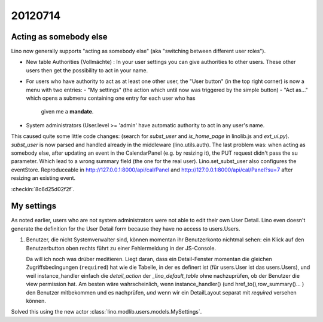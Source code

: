 20120714
========

Acting as somebody else
-----------------------

Lino now generally supports "acting as somebody else" 
(aka "switching between different user roles").

- New table Authorities (Vollmächte) : 
  In your user settings you can give authorities to other users. 
  These other users then get the possibility to act in your name.
  
- For users who have authority to act as at least one other user,
  the "User button" (in the top right corner) is now 
  a menu with two entries: 
  - "My settings" (the action which until now was triggered by the simple button)
  - "Act as..." which opens a submenu containing one entry for each user who has 
    given me a **mandate**.
  
  
  
- System administrators (User.level >= 'admin' have automatic 
  authority to act in any user's name.
  
  
This caused quite some little code changes:
(search for `subst_user` and `is_home_page` in linolib.js and `ext_ui.py`).
`subst_user` is now parsed and handled already in the 
middleware (lino.utils.auth).
The last problem was: when acting as somebody else, 
after updating an event in the 
CalendarPanel (e.g. by resizing it), the PUT request didn't 
pass the su parameter. Which lead to a wrong summary field 
(the one for the real user).
Lino.set_subst_user also configures the eventStore.
Reproduceable in 
http://127.0.0.1:8000/api/cal/Panel
and
http://127.0.0.1:8000/api/cal/Panel?su=7
after resizing an existing event.

:checkin:`8c6d25d02f2f`.

My settings
-----------

As noted earlier, users who are not system administrators 
were not able to edit their own User Detail.
Lino even doesn't generate the definition for the User Detail form
because they have no access to users.Users.

#.  Benutzer, die nicht Systemverwalter sind, können momentan ihr 
    Benutzerkonto nichtmal sehen: ein Klick auf den Benutzerbutton oben 
    rechts führt zu einer Fehlermeldung in der JS-Console.
    
    Da will ich noch was drüber meditieren.
    Liegt daran, dass ein Detail-Fenster momentan die gleichen 
    Zugriffsbedingungen (``required``) hat wie die Tabelle, 
    in der es definert ist (für users.User ist das users.Users),
    und weil instance_handler einfach die `detail_action` 
    der `_lino_default_table` ohne nachzuprüfen, 
    ob der Benutzer die view permission hat.
    Am besten wäre wahrscheinlich, wenn instance_handler() 
    (und href_to(),row_summary()... ) den Benutzer mitbekommen 
    und es nachprüfen, *und* wenn wir ein DetailLayout separat 
    mit `required` versehen können.


Solved this using the new actor
:class:`lino.modlib.users.models.MySettings`.

